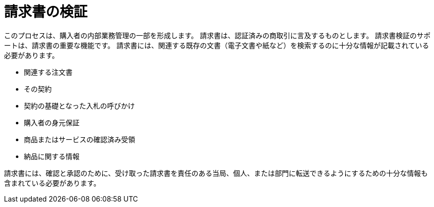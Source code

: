 
= 請求書の検証

このプロセスは、購入者の内部業務管理の一部を形成します。 請求書は、認証済みの商取引に言及するものとします。 請求書検証のサポートは、請求書の重要な機能です。 請求書には、関連する既存の文書（電子文書や紙など）を検索するのに十分な情報が記載されている必要があります。

* 関連する注文書
* その契約
* 契約の基礎となった入札の呼びかけ
* 購入者の身元保証
* 商品またはサービスの確認済み受領
* 納品に関する情報

請求書には、確認と承認のために、受け取った請求書を責任のある当局、個人、または部門に転送できるようにするための十分な情報も含まれている必要があります。

